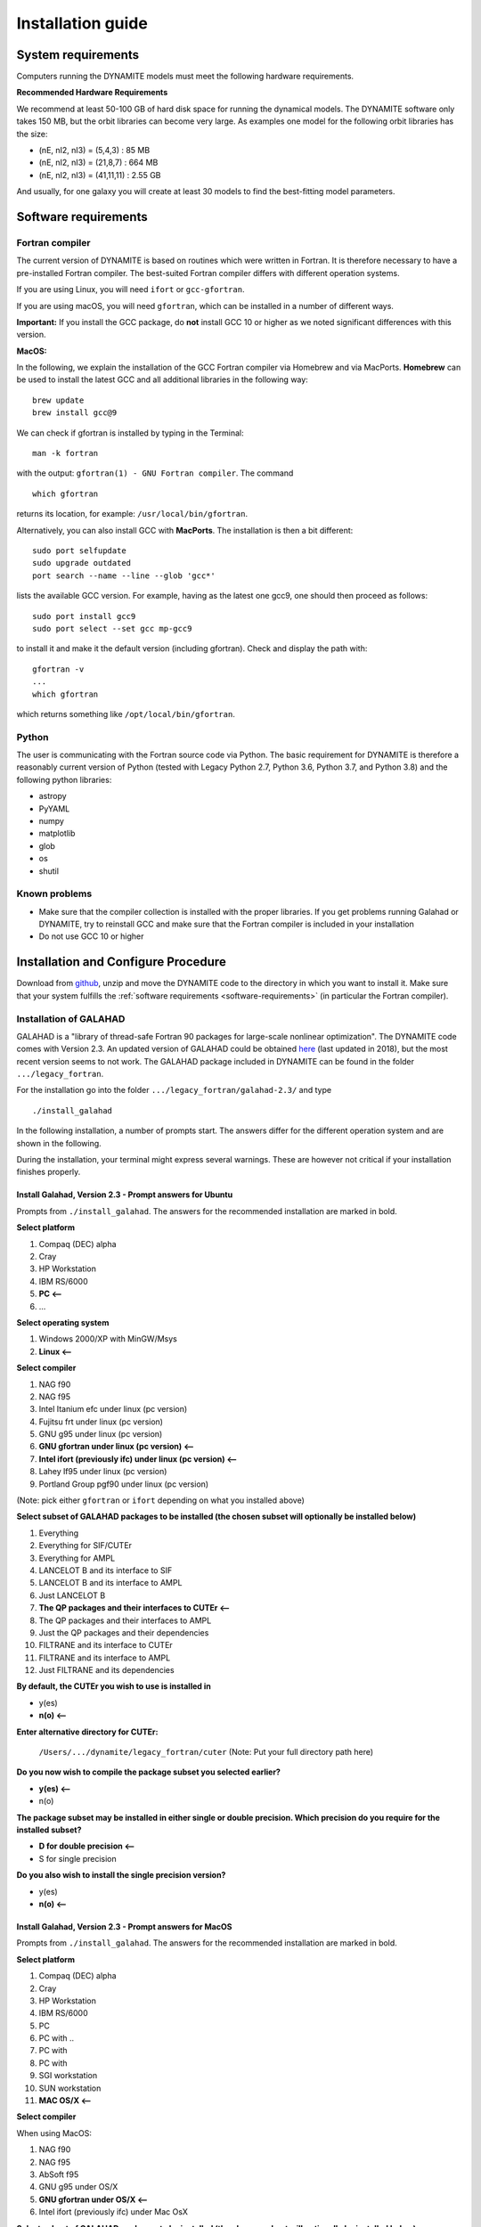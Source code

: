 .. _installation:

******************
Installation guide
******************

.. _sys-requirements:

System requirements
===================

Computers running the DYNAMITE models must meet the following hardware requirements.

.. **Minimum Hardware Requirements**

.. * Processor:
.. * Processor speed:
.. * Random access memory (RAM):
.. * GPU
.. * Hard disk capacity:

**Recommended Hardware Requirements**

We recommend at least 50-100 GB of hard disk space for running the dynamical models. The DYNAMITE software only takes 150 MB, but the orbit libraries can become very large. As examples one model for the following orbit libraries has the size:

* (nE, nI2, nI3) = (5,4,3)    : 85 MB
* (nE, nI2, nI3) = (21,8,7)   : 664 MB
* (nE, nI2, nI3) = (41,11,11) : 2.55 GB

And usually, for one galaxy you will create at least 30 models to find the best-fitting model parameters.


.. _software-requirements:

Software requirements
=====================

Fortran compiler
----------------

The current version of DYNAMITE is based on routines which were written in Fortran. It is therefore necessary to have a pre-installed Fortran compiler. The best-suited Fortran compiler differs with different operation systems.

If you are using Linux, you will need ``ifort`` or ``gcc-gfortran``.

If you are using macOS, you will need ``gfortran``, which can be installed in a number of different ways.

**Important:** If you install the GCC package, do **not** install GCC 10 or higher as we noted  significant differences with this version.

**MacOS:**

In the following, we explain the installation of the GCC Fortran compiler via Homebrew and via MacPorts. **Homebrew** can be used to install the latest GCC and all additional libraries in the following way::

    brew update
    brew install gcc@9

We can check if gfortran is installed by typing in the Terminal::

    man -k fortran

with the output: ``gfortran(1) - GNU Fortran compiler``. The command ::

    which gfortran

returns its location, for example: ``/usr/local/bin/gfortran``.

Alternatively, you can also install GCC with **MacPorts**. The installation is then a bit different::

    sudo port selfupdate
    sudo upgrade outdated
    port search --name --line --glob 'gcc*'

lists the available GCC version. For example, having as the latest one gcc9, one should then proceed as follows::

    sudo port install gcc9
    sudo port select --set gcc mp-gcc9

to install it and make it the default version (including gfortran). Check and display the path with::

    gfortran -v
    ...
    which gfortran

which returns something like ``/opt/local/bin/gfortran``.



Python
------

The user is communicating with the Fortran source code via Python. The basic requirement for DYNAMITE is therefore a reasonably current version of Python (tested with Legacy Python 2.7, Python 3.6, Python 3.7, and Python 3.8) and the following python libraries:

* astropy
* PyYAML

* numpy
* matplotlib

* glob
* os
* shutil



.. Pre-Installation Checklist
.. --------------------------


Known problems
--------------

* Make sure that the compiler collection is installed with the proper libraries. If you get problems running Galahad or DYNAMITE, try to reinstall GCC and make sure that the Fortran compiler is included in your installation

* Do not use GCC 10 or higher







.. _install-procedure:

Installation and Configure Procedure
====================================

Download from `github <https://github.com/dynamics-of-stellar-systems/dynamite>`_, unzip and move the DYNAMITE code to the directory in which you want to install it. Make sure that your system fulfills the :ref:`software requirements <software-requirements>` (in particular the Fortran compiler).


Installation of GALAHAD
-----------------------

GALAHAD is a "library of thread-safe Fortran 90 packages for large-scale nonlinear optimization". The DYNAMITE code comes with Version 2.3.  An updated version of GALAHAD could be obtained `here <http://www.galahad.rl.ac.uk/doc.html>`_ (last updated in 2018), but the most recent version seems to not work. The GALAHAD package included in DYNAMITE can be found in the folder ``.../legacy_fortran``.

For the installation go into the folder ``.../legacy_fortran/galahad-2.3/`` and type ::

    ./install_galahad

In the following installation, a number of prompts start. The answers differ for the different operation system and are shown in the following.

During the installation, your terminal might express several warnings. These are however not critical if your installation finishes properly.

Install Galahad, Version 2.3 - Prompt answers for Ubuntu
^^^^^^^^^^^^^^^^^^^^^^^^^^^^^^^^^^^^^^^^^^^^^^^^^^^^^^^^

Prompts from ``./install_galahad``. The answers for the recommended installation are marked in bold.

**Select platform**


1. Compaq (DEC) alpha
2. Cray
3. HP Workstation
4. IBM RS/6000
5. **PC <--**
6. ...


**Select operating system**

1. Windows 2000/XP with MinGW/Msys
2. **Linux <--**

**Select compiler**

1. NAG f90
2. NAG f95
3. Intel Itanium efc under linux (pc version)
4. Fujitsu frt under linux (pc version)
5. GNU g95 under linux (pc version)
6. **GNU gfortran under linux (pc version) <--**
7. **Intel ifort (previously ifc) under linux (pc version) <--**
8. Lahey lf95 under linux (pc version)
9. Portland Group pgf90 under linux (pc version)

(Note: pick either ``gfortran`` or ``ifort`` depending on what you installed above)

**Select subset of GALAHAD packages to be installed (the chosen subset will optionally be installed below)**

1. Everything
2. Everything for SIF/CUTEr
3. Everything for AMPL
4. LANCELOT B and its interface to SIF
5. LANCELOT B and its interface to AMPL
6. Just LANCELOT B
7. **The QP packages and their interfaces to CUTEr <--**
8. The QP packages and their interfaces to AMPL
9. Just the QP packages and their dependencies
10. FILTRANE and its interface to CUTEr
11. FILTRANE and its interface to AMPL
12. Just FILTRANE and its dependencies

**By default, the CUTEr you wish to use is installed in**

* y(es)
* **n(o) <--**

**Enter alternative directory for CUTEr:**

  | ``/Users/.../dynamite/legacy_fortran/cuter`` (Note: Put your full directory path here)

**Do you now wish to compile the package subset you selected earlier?**

* **y(es) <--**
* n(o)

**The package subset may be installed in either single or double precision. Which precision do you require for the installed subset?**

* **D for double precision <--**
* S for single precision

**Do you also wish to install the single precision version?**

* y(es)
* **n(o) <--**

Install Galahad, Version 2.3 - Prompt answers for MacOS
^^^^^^^^^^^^^^^^^^^^^^^^^^^^^^^^^^^^^^^^^^^^^^^^^^^^^^^
Prompts from ``./install_galahad``. The answers for the recommended installation are marked in bold.

**Select platform**

1. Compaq (DEC) alpha
2. Cray
3. HP Workstation
4. IBM RS/6000
5. PC
6. PC with ..
7. PC with
8. PC with
9. SGI workstation
10. SUN workstation
11. **MAC OS/X <--**

**Select compiler**

When using MacOS:

1. NAG f90
2. NAG f95
3. AbSoft f95
4. GNU g95 under OS/X
5. **GNU gfortran under OS/X <--**
6. Intel ifort (previously ifc) under Mac OsX

**Select subset of GALAHAD packages to be installed (the chosen subset will optionally be installed below)**

1. Everything
2. Everything for SIF/CUTEr
3. Everything for AMPL
4. LANCELOT B and its interface to SIF
5. LANCELOT B and its interface to AMPL
6. Just LANCELOT B
7. **The QP packages and their interfaces to CUTEr <--**
8. ...

**By default, the CUTEr you wish to use is installed in**

* y(es)
* **n(o) <--**

**Enter alternative directory for CUTEr:**

  | ``/Users/.../dynamite/legacy_fortran/cuter`` (Note: Put your full directory path here)

**Do you now wish to compile the package subset you selected earlier?**

* **y(es) <--**
* n(o)

**The package subset may be installed in either single or double precision. Which precision do you require for the installed subset?**

* **D for double precision <--**
* S for single precision

**Do you also wish to install the single precision version?**

* y(es)
* **n(o) <--**


Finalizing the installation of GALAHAD
^^^^^^^^^^^^^^^^^^^^^^^^^^^^^^^^^^^^^^

Set environment variables and path as prompted at the end of successful Galahad installation e.g. in your .bashrc file.


**Example: GALAHAD environment variables**

Output from GALAHAD::

    Remember to set the environment variable
    GALAHAD to /home/fs71474/sthater/legacy_fortran/galahad-2.3
    In addition, please update your MANPATH to include
    /home/fs71474/sthater/legacy_fortran/galahad-2.3/man
    and your PATH to include
    /home/fs71474/sthater/legacy_fortran/galahad-2.3/bin

Update in .bashrc::

    export GALAHAD="/home/fs71474/sthater/legacy_fortran/galahad-2.3"
    export MANPATH="/home/fs71474/sthater/legacy_fortran/galahad-2.3/man:$/home/fs71474/sthater/legacy_fortran/galahad-2.3/man"
    export PATH="/home/fs71474/sthater/legacy_fortran/galahad-2.3/bin:$PATH"


Compiling the DYNAMITE code
---------------------------

Go back to ``.../legacy_fortran``. Before you proceed, it is necessary to make three changes to the ``Makefile``:

* Change the local path of Galahad (``GALAHADDIR``) to the path of your GALAHAD variable in the .bashrc (something like ``/Users/.../.../legacy_fortran/galahad-2.3``).
* Select the appropriate choice of ``GALAHADTYPE`` variable depending on your system (possible options are commented out)
* Look for the definition of the ``all:`` (this should be right after the definition of the ``GALAHADTYPE`` variable). Make sure that ``triaxgasnnls`` is **NOT** in the list.

If you install and run DYNAMITE on your own computer, there seems to be a memory allocation problem when building the orbit library. This problem has currently been tackled by adding a line in the source code (the line ``print*, t1,t2,t3`` right after ``losvel(:) = t1 * vel(:,1) + t2 * vel(:,2) + t3 * vel(:,3)`` in the subroutine ``project_n(type,pos,vel,proj,losvel,n)``). If you work in a cluster system, you can probably delete these lines (to speed up the code), but please do a careful check here!

Proceed with the following command from the terminal::

    make all

Your terminal will likely express several warnings again, but these are not critical and refer to different coding conventions in earlier fortran versions.

DYNAMITE should now be installed and ready to be run! You can try the test run as explained in Test_ run.


Uninstalling DYNAMITE from the system
-------------------------------------
With the following command from the terminal::

    make distclean

all compiled Fortran codes are removed.



Post-Installation
=================

Post-installation checklist
---------------------------

Congratulations! You have successfully installed DYNAMITE on your system!

Please check, that you have the following files in ``.../legacy_fortran``.

.f90 files and executables (no ending) for

* orbitstart
* orblib
* triaxmass
* triaxmassbin
* triaxnnls_CRcut
* modelgen
* partgen

.. _Test:

Test run
--------

You can have a test run of the Dynamite code and the analysis scripts on the S0 galaxy NGC 6278. In the end you should get similar plots to the ones shown in `Zhu et al. 2018, MNRAS, 473, 3000 <https://arxiv.org/pdf/1709.06649.pdf>`_.
For this testrun, we have created a data directory in ``/Users/.../tests/NGC6278``, containing all the necessary data. This directory only includes the configuration file ``user_test_config.yaml`` and a folder ``input_data``, which contains the input files of the DYNAMITE code. If you run the code with your own data, make sure that your galaxy folder (named by the object name) has all input files with the parameters set properly for your galaxy.

Go now to the folder:

``.../tests``

Finally, we can start our first models now. In the terminal, type ::

    python user_test



Troubleshooting
===============

...
